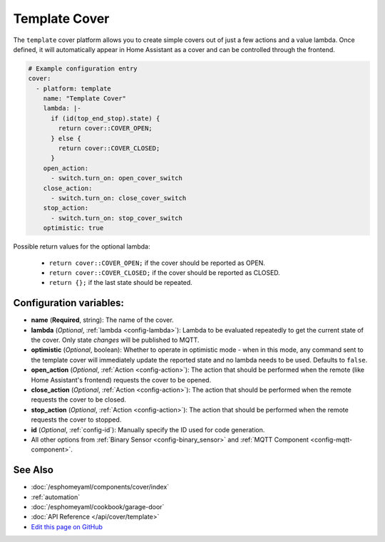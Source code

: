 Template Cover
==============

.. seo::
    :description: Instructions for setting up template covers in esphomelib.
    :image: description.png

The ``template`` cover platform allows you to create simple covers out of just a few
actions and a value lambda. Once defined, it will automatically appear in Home Assistant
as a cover and can be controlled through the frontend.

.. figure:: images/cover-ui.png
    :align: center
    :width: 75.0%

.. code-block:: yaml

    # Example configuration entry
    cover:
      - platform: template
        name: "Template Cover"
        lambda: |-
          if (id(top_end_stop).state) {
            return cover::COVER_OPEN;
          } else {
            return cover::COVER_CLOSED;
          }
        open_action:
          - switch.turn_on: open_cover_switch
        close_action:
          - switch.turn_on: close_cover_switch
        stop_action:
          - switch.turn_on: stop_cover_switch
        optimistic: true


Possible return values for the optional lambda:

 - ``return cover::COVER_OPEN;`` if the cover should be reported as OPEN.
 - ``return cover::COVER_CLOSED;`` if the cover should be reported as CLOSED.
 - ``return {};`` if the last state should be repeated.

Configuration variables:
------------------------

-  **name** (**Required**, string): The name of the cover.
-  **lambda** (*Optional*, :ref:`lambda <config-lambda>`):
   Lambda to be evaluated repeatedly to get the current state of the cover.
   Only state *changes* will be published to MQTT.
-  **optimistic** (*Optional*, boolean): Whether to operate in optimistic mode - when in this mode,
   any command sent to the template cover will immediately update the reported state and no lambda
   needs to be used. Defaults to ``false``.
-  **open_action** (*Optional*, :ref:`Action <config-action>`): The action that should
   be performed when the remote (like Home Assistant's frontend) requests the cover to be opened.
-  **close_action** (*Optional*, :ref:`Action <config-action>`): The action that should
   be performed when the remote requests the cover to be closed.
-  **stop_action** (*Optional*, :ref:`Action <config-action>`): The action that should
   be performed when the remote requests the cover to stopped.
-  **id** (*Optional*,
   :ref:`config-id`): Manually specify
   the ID used for code generation.
-  All other options from :ref:`Binary Sensor <config-binary_sensor>`
   and :ref:`MQTT Component <config-mqtt-component>`.

See Also
--------

- :doc:`/esphomeyaml/components/cover/index`
- :ref:`automation`
- :doc:`/esphomeyaml/cookbook/garage-door`
- :doc:`API Reference </api/cover/template>`
- `Edit this page on GitHub <https://github.com/OttoWinter/esphomedocs/blob/current/esphomeyaml/components/cover/template.rst>`__

.. disqus::
